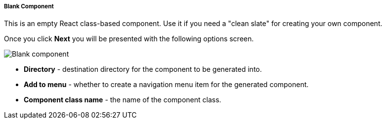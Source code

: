 :sourcesdir: ../../../../../source

[[blank_component]]
===== Blank Component

This is an empty React class-based component. Use it if you need a "clean slate" for creating your own component.

Once you click *Next* you will be presented with the following options screen.

image::features/frontend_ui/blank-component.png[Blank component,align="center"]

* *Directory* - destination directory for the component to be generated into.
* *Add to menu* - whether to create a navigation menu item for the generated component.
* *Component class name* - the name of the component class.
